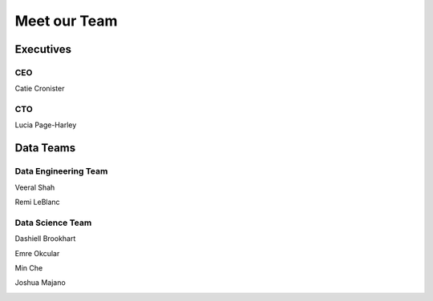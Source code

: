 Meet our Team
=================================

Executives
------------

CEO
~~~~~~~~~~~~~~
Catie Cronister

.. image:: catherine_cronister.png


CTO
~~~~~~~~~~~
Lucia Page-Harley

.. image:: lucia-h.jpg

Data Teams
------------

Data Engineering Team
~~~~~~~~~~~~~~~~~~~~~~~~~
Veeral Shah

.. image:: img_2371_-_veeral_shah.jpg

Remi LeBlanc

.. image:: remi_leblanc.jpg


Data Science Team
~~~~~~~~~~~~~~~~~~~~
Dashiell Brookhart

.. image:: dashiell_brookhart.jpg

Emre Okcular

.. image:: emre-okcular-new.jpg

Min Che

.. image:: T0GQ64ARG-UL7CJC6H2-0fb1ffb62193-512.png

Joshua Majano

.. image:: joshua-majano.jpg
